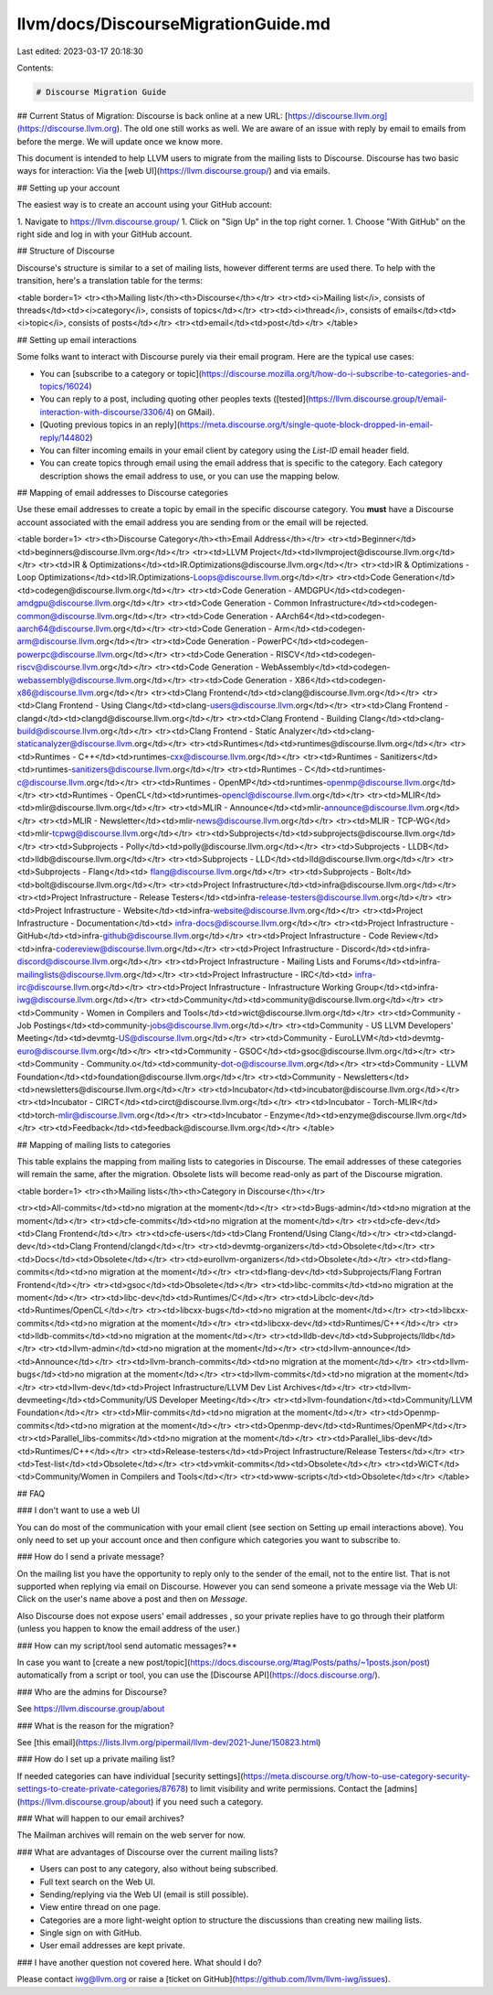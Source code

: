 llvm/docs/DiscourseMigrationGuide.md
====================================

Last edited: 2023-03-17 20:18:30

Contents:

.. code-block:: md

    # Discourse Migration Guide 

## Current Status of Migration: Discourse is back online at a new URL: [https://discourse.llvm.org](https://discourse.llvm.org). The old one still works as well. We are aware of an issue with reply by email to emails from before the merge. We will update once we know more.

This document is intended to help LLVM users to migrate from the mailing lists to
Discourse. Discourse has two basic ways for interaction: Via the [web
UI](https://llvm.discourse.group/) and via emails.

## Setting up your account

The easiest way is to create an account using your GitHub account:

1. Navigate to https://llvm.discourse.group/
1. Click on "Sign Up" in the top right corner.
1. Choose "With GitHub" on the right side and log in with your GitHub account.

## Structure of Discourse

Discourse's structure is similar to a set of mailing lists, however different
terms are used there. To help with the transition, here's a translation table
for the terms:

<table border=1>
<tr><th>Mailing list</th><th>Discourse</th></tr>
<tr><td><i>Mailing list</i>, consists of threads</td><td><i>category</i>, consists of topics</td></tr>
<tr><td><i>thread</i>, consists of emails</td><td><i>topic</i>, consists of posts</td></tr>
<tr><td>email</td><td>post</td></tr>
</table>

## Setting up email interactions

Some folks want to interact with Discourse purely via their email program. Here
are the typical use cases:

* You can [subscribe to a category or topic](https://discourse.mozilla.org/t/how-do-i-subscribe-to-categories-and-topics/16024)
* You can reply to a post, including quoting other peoples texts
  ([tested](https://llvm.discourse.group/t/email-interaction-with-discourse/3306/4) on GMail).
* [Quoting previous topics in an reply](https://meta.discourse.org/t/single-quote-block-dropped-in-email-reply/144802)
* You can filter incoming emails in your email client by category using the
  `List-ID` email header field.
* You can create topics through email using the email address that is specific to the category. Each category description shows the email address to use, or you can use the mapping below.

## Mapping of email addresses to Discourse categories

Use these email addresses to create a topic by email in the specific discourse category. You **must** have a Discourse account associated with the email address you are sending from or the email will be rejected.

<table border=1>
<tr><th>Discourse Category</th><th>Email Address</th></tr>
<tr><td>Beginner</td><td>beginners@discourse.llvm.org</td></tr>
<tr><td>LLVM Project</td><td>llvmproject@discourse.llvm.org</td></tr>
<tr><td>IR & Optimizations</td><td>IR.Optimizations@discourse.llvm.org</td></tr>
<tr><td>IR & Optimizations - Loop Optimizations</td><td>IR.Optimizations-Loops@discourse.llvm.org</td></tr>
<tr><td>Code Generation</td><td>codegen@discourse.llvm.org</td></tr>
<tr><td>Code Generation - AMDGPU</td><td>codegen-amdgpu@discourse.llvm.org</td></tr>
<tr><td>Code Generation - Common Infrastructure</td><td>codegen-common@discourse.llvm.org</td></tr>
<tr><td>Code Generation - AArch64</td><td>codegen-aarch64@discourse.llvm.org</td></tr>
<tr><td>Code Generation - Arm</td><td>codegen-arm@discourse.llvm.org</td></tr>
<tr><td>Code Generation - PowerPC</td><td>codegen-powerpc@discourse.llvm.org</td></tr>
<tr><td>Code Generation - RISCV</td><td>codegen-riscv@discourse.llvm.org</td></tr>
<tr><td>Code Generation - WebAssembly</td><td>codegen-webassembly@discourse.llvm.org</td></tr>
<tr><td>Code Generation - X86</td><td>codegen-x86@discourse.llvm.org</td></tr>
<tr><td>Clang Frontend</td><td>clang@discourse.llvm.org</td></tr>
<tr><td>Clang Frontend - Using Clang</td><td>clang-users@discourse.llvm.org</td></tr>
<tr><td>Clang Frontend - clangd</td><td>clangd@discourse.llvm.org</td></tr>
<tr><td>Clang Frontend - Building Clang</td><td>clang-build@discourse.llvm.org</td></tr>
<tr><td>Clang Frontend - Static Analyzer</td><td>clang-staticanalyzer@discourse.llvm.org</td></tr>
<tr><td>Runtimes</td><td>runtimes@discourse.llvm.org</td></tr>
<tr><td>Runtimes - C++</td><td>runtimes-cxx@discourse.llvm.org</td></tr>
<tr><td>Runtimes - Sanitizers</td><td>runtimes-sanitizers@discourse.llvm.org</td></tr>
<tr><td>Runtimes - C</td><td>runtimes-c@discourse.llvm.org</td></tr>
<tr><td>Runtimes - OpenMP</td><td>runtimes-openmp@discourse.llvm.org</td></tr>
<tr><td>Runtimes - OpenCL</td><td>runtimes-opencl@discourse.llvm.org</td></tr>
<tr><td>MLIR</td><td>mlir@discourse.llvm.org</td></tr>
<tr><td>MLIR - Announce</td><td>mlir-announce@discourse.llvm.org</td></tr>
<tr><td>MLIR - Newsletter</td><td>mlir-news@discourse.llvm.org</td></tr>
<tr><td>MLIR - TCP-WG</td><td>mlir-tcpwg@discourse.llvm.org</td></tr>
<tr><td>Subprojects</td><td>subprojects@discourse.llvm.org</td></tr>
<tr><td>Subprojects - Polly</td><td>polly@discourse.llvm.org</td></tr>
<tr><td>Subprojects - LLDB</td><td>lldb@discourse.llvm.org</td></tr>
<tr><td>Subprojects - LLD</td><td>lld@discourse.llvm.org</td></tr>
<tr><td>Subprojects - Flang</td><td> flang@discourse.llvm.org</td></tr>
<tr><td>Subprojects - Bolt</td><td>bolt@discourse.llvm.org</td></tr>
<tr><td>Project Infrastructure</td><td>infra@discourse.llvm.org</td></tr>
<tr><td>Project Infrastructure - Release Testers</td><td>infra-release-testers@discourse.llvm.org</td></tr>
<tr><td>Project Infrastructure - Website</td><td>infra-website@discourse.llvm.org</td></tr>
<tr><td>Project Infrastructure - Documentation</td><td> infra-docs@discourse.llvm.org</td></tr>
<tr><td>Project Infrastructure - GitHub</td><td>infra-github@discourse.llvm.org</td></tr>
<tr><td>Project Infrastructure - Code Review</td><td>infra-codereview@discourse.llvm.org</td></tr>
<tr><td>Project Infrastructure - Discord</td><td>infra-discord@discourse.llvm.org</td></tr>
<tr><td>Project Infrastructure - Mailing Lists and Forums</td><td>infra-mailinglists@discourse.llvm.org</td></tr>
<tr><td>Project Infrastructure - IRC</td><td> infra-irc@discourse.llvm.org</td></tr>
<tr><td>Project Infrastructure - Infrastructure Working Group</td><td>infra-iwg@discourse.llvm.org</td></tr>
<tr><td>Community</td><td>community@discourse.llvm.org</td></tr>
<tr><td>Community - Women in Compilers and Tools</td><td>wict@discourse.llvm.org</td></tr>
<tr><td>Community - Job Postings</td><td>community-jobs@discourse.llvm.org</td></tr>
<tr><td>Community - US LLVM Developers' Meeting</td><td>devmtg-US@discourse.llvm.org</td></tr>
<tr><td>Community - EuroLLVM</td><td>devmtg-euro@discourse.llvm.org</td></tr>
<tr><td>Community - GSOC</td><td>gsoc@discourse.llvm.org</td></tr>
<tr><td>Community - Community.o</td><td>community-dot-o@discourse.llvm.org</td></tr>
<tr><td>Community - LLVM Foundation</td><td>foundation@discourse.llvm.org</td></tr>
<tr><td>Community - Newsletters</td><td>newsletters@discourse.llvm.org</td></tr>
<tr><td>Incubator</td><td>incubator@discourse.llvm.org</td></tr>
<tr><td>Incubator - CIRCT</td><td>circt@discourse.llvm.org</td></tr>
<tr><td>Incubator - Torch-MLIR</td><td>torch-mlir@discourse.llvm.org</td></tr>
<tr><td>Incubator - Enzyme</td><td>enzyme@discourse.llvm.org</td></tr>
<tr><td>Feedback</td><td>feedback@discourse.llvm.org</td></tr>
</table>

## Mapping of mailing lists to categories

This table explains the mapping from mailing lists to categories in Discourse.
The email addresses of these categories will remain the same, after the
migration.  Obsolete lists will become read-only as part of the Discourse
migration.


<table border=1>
<tr><th>Mailing lists</th><th>Category in Discourse</th></tr>

<tr><td>All-commits</td><td>no migration at the moment</td></tr>
<tr><td>Bugs-admin</td><td>no migration at the moment</td></tr>
<tr><td>cfe-commits</td><td>no migration at the moment</td></tr>
<tr><td>cfe-dev</td><td>Clang Frontend</td></tr>
<tr><td>cfe-users</td><td>Clang Frontend/Using Clang</td></tr>
<tr><td>clangd-dev</td><td>Clang Frontend/clangd</td></tr>
<tr><td>devmtg-organizers</td><td>Obsolete</td></tr>
<tr><td>Docs</td><td>Obsolete</td></tr>
<tr><td>eurollvm-organizers</td><td>Obsolete</td></tr>
<tr><td>flang-commits</td><td>no migration at the moment</td></tr>
<tr><td>flang-dev</td><td>Subprojects/Flang Fortran Frontend</td></tr>
<tr><td>gsoc</td><td>Obsolete</td></tr>
<tr><td>libc-commits</td><td>no migration at the moment</td></tr>
<tr><td>libc-dev</td><td>Runtimes/C</td></tr>
<tr><td>Libclc-dev</td><td>Runtimes/OpenCL</td></tr>
<tr><td>libcxx-bugs</td><td>no migration at the moment</td></tr>
<tr><td>libcxx-commits</td><td>no migration at the moment</td></tr>
<tr><td>libcxx-dev</td><td>Runtimes/C++</td></tr>
<tr><td>lldb-commits</td><td>no migration at the moment</td></tr>
<tr><td>lldb-dev</td><td>Subprojects/lldb</td></tr>
<tr><td>llvm-admin</td><td>no migration at the moment</td></tr>
<tr><td>llvm-announce</td><td>Announce</td></tr>
<tr><td>llvm-branch-commits</td><td>no migration at the moment</td></tr>
<tr><td>llvm-bugs</td><td>no migration at the moment</td></tr>
<tr><td>llvm-commits</td><td>no migration at the moment</td></tr>
<tr><td>llvm-dev</td><td>Project Infrastructure/LLVM Dev List Archives</td></tr>
<tr><td>llvm-devmeeting</td><td>Community/US Developer Meeting</td></tr>
<tr><td>llvm-foundation</td><td>Community/LLVM Foundation</td></tr>
<tr><td>Mlir-commits</td><td>no migration at the moment</td></tr>
<tr><td>Openmp-commits</td><td>no migration at the moment</td></tr>
<tr><td>Openmp-dev</td><td>Runtimes/OpenMP</td></tr>
<tr><td>Parallel_libs-commits</td><td>no migration at the moment</td></tr>
<tr><td>Parallel_libs-dev</td><td>Runtimes/C++</td></tr>
<tr><td>Release-testers</td><td>Project Infrastructure/Release Testers</td></tr>
<tr><td>Test-list</td><td>Obsolete</td></tr>
<tr><td>vmkit-commits</td><td>Obsolete</td></tr>
<tr><td>WiCT</td><td>Community/Women in Compilers and Tools</td></tr>
<tr><td>www-scripts</td><td>Obsolete</td></tr> 
</table>


## FAQ

### I don't want to use a web UI

You can do most of the communication with your email client (see section on
Setting up email interactions above). You only need to set up your account once
and then configure which categories you want to subscribe to.

### How do I send a private message?

On the mailing list you have the opportunity to reply only to the sender of
the email, not to the entire list. That is not supported when replying via
email on Discourse. However you can send someone a private message via the
Web UI: Click on the user's name above a post and then on `Message`.

Also Discourse does not expose users' email addresses , so your private
replies have to go through their platform (unless you happen to know the
email address of the user.)

### How can my script/tool send automatic messages?**

In case you want to [create a new
post/topic](https://docs.discourse.org/#tag/Posts/paths/~1posts.json/post)
automatically from a script or tool, you can use the
[Discourse API](https://docs.discourse.org/).

### Who are the admins for Discourse?

See https://llvm.discourse.group/about

### What is the reason for the migration?

See
[this email](https://lists.llvm.org/pipermail/llvm-dev/2021-June/150823.html)

### How do I set up a private mailing list?

If needed categories can have individual [security
settings](https://meta.discourse.org/t/how-to-use-category-security-settings-to-create-private-categories/87678)
to limit visibility and write permissions. Contact the
[admins](https://llvm.discourse.group/about) if you need such a category.

### What will happen to our email archives?

The Mailman archives will remain on the web server for now.

### What are advantages of Discourse over the current mailing lists?

* Users can post to any category, also without being subscribed.
* Full text search on the Web UI.
* Sending/replying via the Web UI (email is still possible).
* View entire thread on one page.
* Categories are a more light-weight option to structure the discussions than
  creating new mailing lists.
* Single sign on with GitHub.
* User email addresses are kept private.

### I have another question not covered here. What should I do?

Please contact iwg@llvm.org or raise a
[ticket on GitHub](https://github.com/llvm/llvm-iwg/issues).


